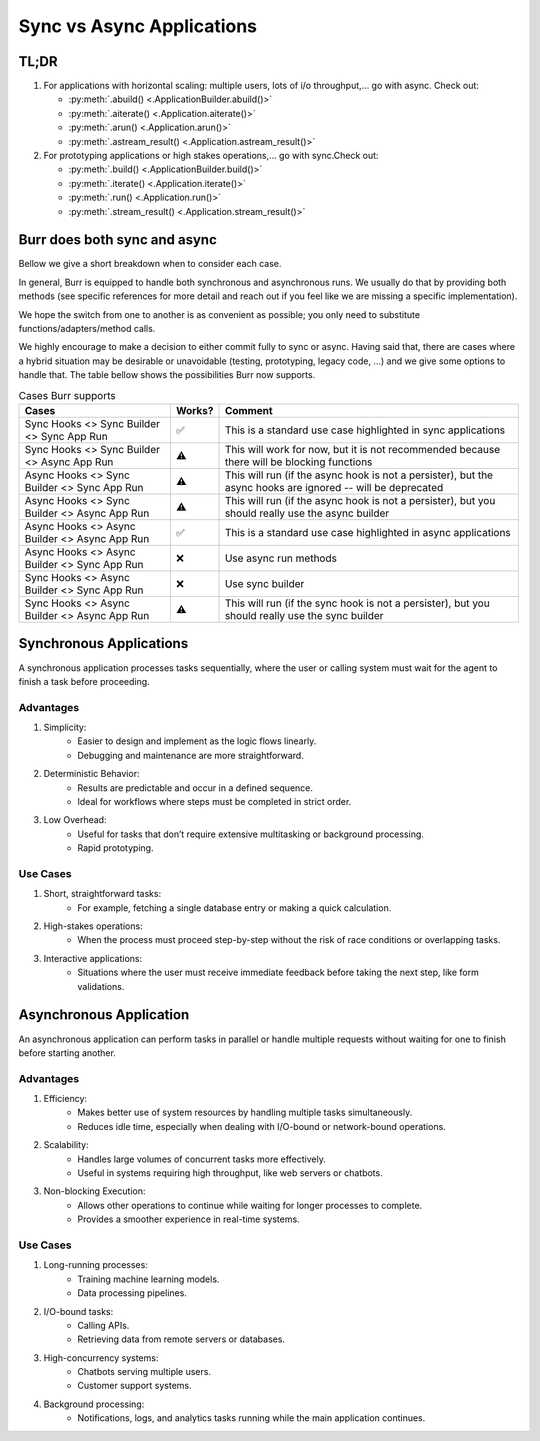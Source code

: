 ===========================
Sync vs Async Applications
===========================

TL;DR
------
1. For applications with horizontal scaling: multiple users, lots of i/o throughput,... go with async. Check out:

   * :py:meth:`.abuild() <.ApplicationBuilder.abuild()>`
   * :py:meth:`.aiterate() <.Application.aiterate()>`
   * :py:meth:`.arun() <.Application.arun()>`
   * :py:meth:`.astream_result() <.Application.astream_result()>`

2. For prototyping applications or high stakes operations,... go with sync.Check out:

   * :py:meth:`.build() <.ApplicationBuilder.build()>`
   * :py:meth:`.iterate() <.Application.iterate()>`
   * :py:meth:`.run() <.Application.run()>`
   * :py:meth:`.stream_result() <.Application.stream_result()>`


Burr does both sync and async
------------------------------
Bellow we give a short breakdown when to consider each case.

In general, Burr is equipped to handle both synchronous and asynchronous runs. We usually do that by
providing both methods (see specific references for more detail and reach out if you feel like we
are missing a specific implementation).

We hope the switch from one to another is as convenient as possible; you only need to substitute
functions/adapters/method calls.

We highly encourage to make a decision to either commit fully to sync or async. Having said that,
there are cases where a hybrid situation may be desirable or unavoidable (testing, prototyping,
legacy code, ...) and we give some options to handle that. The table bellow shows the
possibilities Burr now supports.


.. table:: Cases Burr supports
    :widths: auto

    +------------------------------------------------+----------+----------------------------------+
    | Cases                                          | Works?   | Comment                          |
    +================================================+==========+==================================+
    | Sync Hooks <> Sync Builder <> Sync App Run     |  ✅      | This is a standard use           |
    |                                                |          | case highlighted                 |
    |                                                |          | in sync applications             |
    +------------------------------------------------+----------+----------------------------------+
    | Sync Hooks <> Sync Builder <> Async App Run    |  ⚠️      | This will work for now, but it is|
    |                                                |          | not recommended because there    |
    |                                                |          | will be blocking functions       |
    +------------------------------------------------+----------+----------------------------------+
    | Async Hooks <> Sync Builder <> Sync App Run    |  ⚠️      | This will run (if the async hook |
    |                                                |          | is not a persister), but the     |
    |                                                |          | async hooks are ignored -- will  |
    |                                                |          | be deprecated                    |
    +------------------------------------------------+----------+----------------------------------+
    | Async Hooks <> Sync Builder <> Async App Run   |  ⚠️      | This will run (if the async hook |
    |                                                |          | is not a persister), but you     |
    |                                                |          | should really use the async      |
    |                                                |          | builder                          |
    +------------------------------------------------+----------+----------------------------------+
    | Async Hooks <> Async Builder <> Async App Run  |  ✅      | This is a standard use case      |
    |                                                |          | highlighted       in async       |
    |                                                |          | applications                     |
    +------------------------------------------------+----------+----------------------------------+
    | Async Hooks <> Async Builder <> Sync App Run   |  ❌      | Use async run methods            |
    +------------------------------------------------+----------+----------------------------------+
    | Sync Hooks <> Async Builder <> Sync App Run    |  ❌      | Use sync builder                 |
    +------------------------------------------------+----------+----------------------------------+
    | Sync Hooks <> Async Builder <> Async App Run   |  ⚠️      | This will run (if the sync hook  |
    |                                                |          | is not a persister), but you     |
    |                                                |          | should really use the sync       |
    |                                                |          | builder                          |
    +------------------------------------------------+----------+----------------------------------+


Synchronous Applications
--------------------------
A synchronous application processes tasks sequentially, where the user or calling system must wait for
the agent to finish a task before proceeding.

Advantages
~~~~~~~~~~~~

1. Simplicity:
    * Easier to design and implement as the logic flows linearly.
    * Debugging and maintenance are more straightforward.
2. Deterministic Behavior:
    * Results are predictable and occur in a defined sequence.
    * Ideal for workflows where steps must be completed in strict order.
3. Low Overhead:
    * Useful for tasks that don’t require extensive multitasking or background processing.
    * Rapid prototyping.


Use Cases
~~~~~~~~~~~

1. Short, straightforward tasks:
    * For example, fetching a single database entry or making a quick calculation.
2. High-stakes operations:
    * When the process must proceed step-by-step without the risk of race conditions or overlapping tasks.
3. Interactive applications:
    * Situations where the user must receive immediate feedback before taking the next step, like form validations.

Asynchronous Application
--------------------------
An asynchronous application can perform tasks in parallel or handle multiple requests without waiting for
one to finish before starting another.

Advantages
~~~~~~~~~~~~

1. Efficiency:
    * Makes better use of system resources by handling multiple tasks simultaneously.
    * Reduces idle time, especially when dealing with I/O-bound or network-bound operations.
2. Scalability:
    * Handles large volumes of concurrent tasks more effectively.
    * Useful in systems requiring high throughput, like web servers or chatbots.
3. Non-blocking Execution:
    * Allows other operations to continue while waiting for longer processes to complete.
    * Provides a smoother experience in real-time systems.


Use Cases
~~~~~~~~~~~~

1. Long-running processes:
    * Training machine learning models.
    * Data processing pipelines.
2. I/O-bound tasks:
    * Calling APIs.
    * Retrieving data from remote servers or databases.
3. High-concurrency systems:
    * Chatbots serving multiple users.
    * Customer support systems.
4. Background processing:
    * Notifications, logs, and analytics tasks running while the main application continues.
